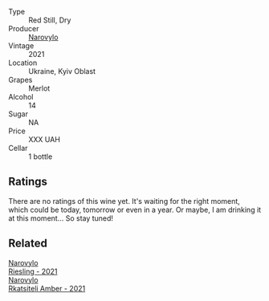 #+attr_html: :class wine-main-image
[[file:/images/38/a928d9-d363-4990-9b6b-3a939ec4bfd4/2023-04-29-19-18-13-5AB5CFCF-AFFB-4E29-A2CC-571E84F6E4B1-1-105-c@512.webp]]

- Type :: Red Still, Dry
- Producer :: [[barberry:/producers/1b14e360-b309-475a-9178-1a4624cee949][Narovylo]]
- Vintage :: 2021
- Location :: Ukraine, Kyiv Oblast
- Grapes :: Merlot
- Alcohol :: 14
- Sugar :: NA
- Price :: XXX UAH
- Cellar :: 1 bottle

** Ratings

There are no ratings of this wine yet. It's waiting for the right moment, which could be today, tomorrow or even in a year. Or maybe, I am drinking it at this moment... So stay tuned!

** Related

#+begin_export html
<div class="flex-container">
  <a class="flex-item flex-item-left" href="/wines/11477927-1c18-48e9-b928-2bb3c59dddb0.html">
    <img class="flex-bottle" src="/images/11/477927-1c18-48e9-b928-2bb3c59dddb0/2023-04-21-12-09-33-FB00F71E-C9FE-4028-A437-D22306232667-1-105-c@512.webp"></img>
    <section class="h">Narovylo</section>
    <section class="h text-bolder">Riesling - 2021</section>
  </a>

  <a class="flex-item flex-item-right" href="/wines/7574d399-4877-4f3a-8cfb-62376c83e765.html">
    <img class="flex-bottle" src="/images/75/74d399-4877-4f3a-8cfb-62376c83e765/2023-04-22-09-06-48-615861F5-A957-4291-9BBA-0901180C5E00-1-105-c@512.webp"></img>
    <section class="h">Narovylo</section>
    <section class="h text-bolder">Rkatsiteli Amber - 2021</section>
  </a>

</div>
#+end_export
